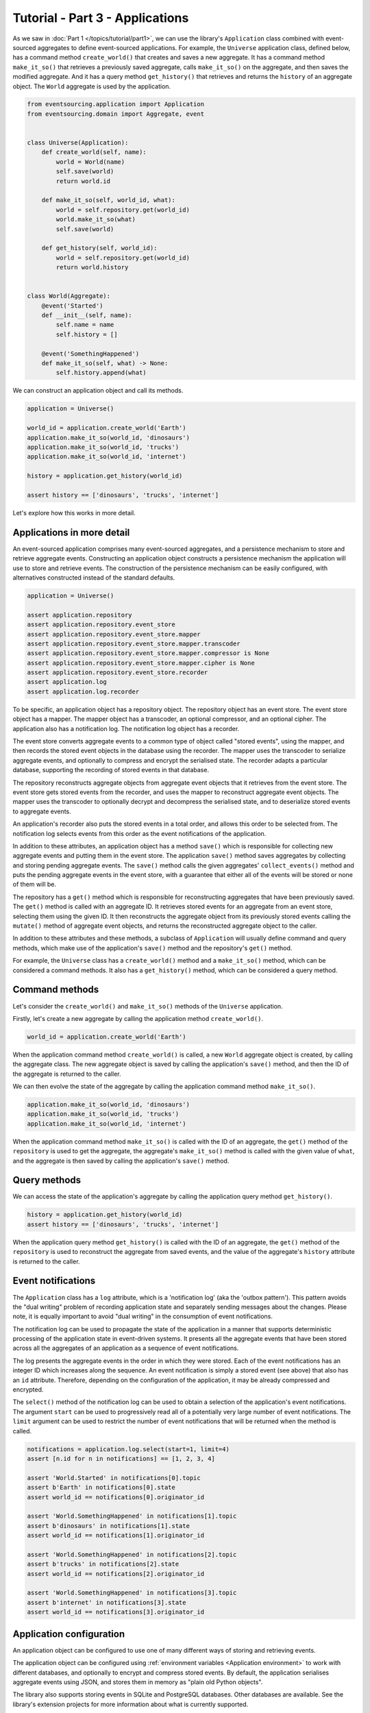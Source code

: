 ================================
Tutorial - Part 3 - Applications
================================


As we saw in :doc:`Part 1 </topics/tutorial/part1>`, we can
use the library's ``Application`` class combined with
event-sourced aggregates to define event-sourced applications.
For example, the ``Universe`` application class, defined below, has a
command method ``create_world()`` that creates and saves a new aggregate.
It has a command method ``make_it_so()`` that retrieves a previously saved
aggregate, calls ``make_it_so()`` on the aggregate, and then saves the
modified aggregate. And it has a query method ``get_history()`` that
retrieves and returns the ``history`` of an aggregate object. The
``World`` aggregate is used by the application.

.. code-block:: python

    from eventsourcing.application import Application
    from eventsourcing.domain import Aggregate, event


    class Universe(Application):
        def create_world(self, name):
            world = World(name)
            self.save(world)
            return world.id

        def make_it_so(self, world_id, what):
            world = self.repository.get(world_id)
            world.make_it_so(what)
            self.save(world)

        def get_history(self, world_id):
            world = self.repository.get(world_id)
            return world.history


    class World(Aggregate):
        @event('Started')
        def __init__(self, name):
            self.name = name
            self.history = []

        @event('SomethingHappened')
        def make_it_so(self, what) -> None:
            self.history.append(what)


We can construct an application object and call its methods.

.. code-block:: python

    application = Universe()

    world_id = application.create_world('Earth')
    application.make_it_so(world_id, 'dinosaurs')
    application.make_it_so(world_id, 'trucks')
    application.make_it_so(world_id, 'internet')

    history = application.get_history(world_id)

    assert history == ['dinosaurs', 'trucks', 'internet']


Let's explore how this works in more detail.


Applications in more detail
===========================

An event-sourced application comprises many event-sourced aggregates,
and a persistence mechanism to store and retrieve aggregate events.
Constructing an application object constructs a persistence mechanism
the application will use to store and retrieve events. The construction
of the persistence mechanism can be easily configured, with
alternatives constructed instead of the standard defaults.

.. code-block:: python

    application = Universe()

    assert application.repository
    assert application.repository.event_store
    assert application.repository.event_store.mapper
    assert application.repository.event_store.mapper.transcoder
    assert application.repository.event_store.mapper.compressor is None
    assert application.repository.event_store.mapper.cipher is None
    assert application.repository.event_store.recorder
    assert application.log
    assert application.log.recorder


To be specific, an application object has a repository object. The repository
object has an event store. The event store object has a mapper. The mapper
object has a transcoder, an optional compressor, and an optional cipher. The
application also has a notification log. The notification log object
has a recorder.

The event store converts aggregate events to a common type of object called
"stored events", using the mapper, and then records the stored event objects
in the database using the recorder. The mapper uses the transcoder to serialize
aggregate events, and optionally to compress and encrypt the serialised state.
The recorder adapts a particular database, supporting the recording of stored events
in that database.

The repository reconstructs aggregate objects from aggregate event objects that
it retrieves from the event store. The event store gets stored events from the
recorder, and uses the mapper to reconstruct aggregate event objects. The mapper
uses the transcoder to optionally decrypt and decompress the serialised state,
and to deserialize stored events to aggregate events.

An application's recorder also puts the stored events in a total order, and allows
this order to be selected from. The notification log selects events from this order
as the event notifications of the application.

In addition to these attributes, an application object has a method ``save()``
which is responsible for collecting new aggregate events and putting them in
the event store.
The application ``save()`` method saves aggregates by
collecting and storing pending aggregate events. The ``save()``
method calls the given aggregates' ``collect_events()`` method and
puts the pending aggregate events in the event store, with a
guarantee that either all of the events will be stored or none of
them will be.

The repository has a ``get()`` method which is responsible
for reconstructing aggregates that have been previously saved.
The ``get()`` method is called with an aggregate ID. It retrieves
stored events for an aggregate from an event store, selecting them
using the given ID. It then reconstructs the aggregate object from its
previously stored events calling the ``mutate()`` method of aggregate
event objects, and returns the reconstructed aggregate object to
the caller.

In addition to these attributes and these methods, a subclass of
``Application`` will usually define command and query methods, which
make use of the application's ``save()`` method and the repository's
``get()`` method.

For example, the ``Universe`` class has a ``create_world()`` method
and a ``make_it_so()`` method, which can be considered a command methods.
It also has a ``get_history()`` method, which can be considered a query
method.


Command methods
===============

Let's consider the ``create_world()`` and ``make_it_so()`` methods
of the ``Universe`` application.

Firstly, let's create a new aggregate by calling the application method ``create_world()``.

.. code-block:: python

    world_id = application.create_world('Earth')

When the application command method ``create_world()``
is called, a new ``World`` aggregate object is created, by calling
the aggregate class. The new aggregate object is saved by calling
the application's ``save()`` method, and then the ID of the aggregate
is returned to the caller.

We can then evolve the state of the aggregate by calling the
application command method ``make_it_so()``.

.. code-block:: python

    application.make_it_so(world_id, 'dinosaurs')
    application.make_it_so(world_id, 'trucks')
    application.make_it_so(world_id, 'internet')

When the application command method ``make_it_so()`` is called with
the ID of an aggregate, the ``get()`` method of the ``repository`` is
used to get the aggregate, the aggregate's ``make_it_so()`` method is
called with the given value of ``what``, and the aggregate is then
saved by calling the application's ``save()`` method.


Query methods
=============

We can access the state of the application's aggregate by calling the
application query method ``get_history()``.

.. code-block:: python

    history = application.get_history(world_id)
    assert history == ['dinosaurs', 'trucks', 'internet']


When the application query method ``get_history()`` is called with
the ID of an aggregate, the ``get()`` method of the ``repository``
is used to reconstruct the aggregate from saved events, and the value
of the aggregate's ``history`` attribute is returned to the caller.


Event notifications
===================

The ``Application`` class has a ``log`` attribute,
which is a 'notification log' (aka the 'outbox pattern').
This pattern avoids the "dual writing" problem of recording
application state and separately sending messages about
the changes. Please note, it is equally important to avoid
"dual writing" in the consumption of event notifications.

The notification log can be used to propagate the state of
the application in a manner that supports deterministic
processing of the application state in event-driven systems.
It presents all the aggregate events that have been stored
across all the aggregates of an application as a sequence of
event notifications.

The log presents the aggregate events in the order in which
they were stored. Each of the event notifications has an integer
ID which increases along the sequence. An event notification is
simply a stored event (see above) that also has an ``id`` attribute.
Therefore, depending on the configuration of the application, it
may be already compressed and encrypted.

The ``select()`` method of the notification log can be used
to obtain a selection of the application's event notifications.
The argument ``start`` can be used to progressively read all
of a potentially very large number of event notifications.
The ``limit`` argument can be used to restrict the number
of event notifications that will be returned when the method
is called.

.. code-block:: python

    notifications = application.log.select(start=1, limit=4)
    assert [n.id for n in notifications] == [1, 2, 3, 4]

    assert 'World.Started' in notifications[0].topic
    assert b'Earth' in notifications[0].state
    assert world_id == notifications[0].originator_id

    assert 'World.SomethingHappened' in notifications[1].topic
    assert b'dinosaurs' in notifications[1].state
    assert world_id == notifications[1].originator_id

    assert 'World.SomethingHappened' in notifications[2].topic
    assert b'trucks' in notifications[2].state
    assert world_id == notifications[2].originator_id

    assert 'World.SomethingHappened' in notifications[3].topic
    assert b'internet' in notifications[3].state
    assert world_id == notifications[3].originator_id


Application configuration
=========================

An application object can be configured to use one
of many different ways of storing and retrieving events.

The application object can be configured using
:ref:`environment variables <Application environment>` to
work with different databases, and optionally to encrypt and compress
stored events. By default, the application serialises aggregate events
using JSON, and stores them in memory as "plain old Python objects".

The library also supports storing events in SQLite and PostgreSQL databases.
Other databases are available. See the library's extension
projects for more information about what is currently supported.

The ``test()`` function below demonstrates the example ``Universe``
application in more detail, by creating many aggregates in one
application, by reading event notifications from the application log,
by retrieving historical versions of an aggregate, and so on. The
optimistic concurrency control, and the compression and encryption
features are also demonstrated. The steps are commented for greater
readability. Below, the ``test()`` function is used several times
with different configurations of persistence for our application
object: with "plain old Python objects", with SQLite, and then
with PostgreSQL.

.. code-block:: python

    from eventsourcing.persistence import IntegrityError
    from eventsourcing.system import NotificationLogReader


    def test(app: Universe, expect_visible_in_db: bool):
        # Check app has zero event notifications.
        assert len(app.log['1,10'].items) == 0

        # Create a new aggregate.
        world_id = app.create_world('Earth')

        # Execute application commands.
        app.make_it_so(world_id, 'dinosaurs')
        app.make_it_so(world_id, 'trucks')

        # Check recorded state of the aggregate.
        assert app.get_history(world_id) == [
            'dinosaurs',
            'trucks'
        ]

        # Execute another command.
        app.make_it_so(world_id, 'internet')

        # Check recorded state of the aggregate.
        assert app.get_history(world_id) == [
            'dinosaurs',
            'trucks',
            'internet'
        ]

        # Check values are (or aren't visible) in the database.
        values = [b'dinosaurs', b'trucks', b'internet']
        if expect_visible_in_db:
            expected_num_visible = len(values)
        else:
            expected_num_visible = 0

        actual_num_visible = 0
        reader = NotificationLogReader(app.log)
        for notification in reader.read(start=1):
            for what in values:
                if what in notification.state:
                    actual_num_visible += 1
                    break
        assert expected_num_visible == actual_num_visible

        # Get historical state (at version 3, before 'internet' happened).
        old = app.repository.get(world_id, version=3)
        assert len(old.history) == 2
        assert old.history[-1] == 'trucks'  # last thing to have happened was 'trucks'

        # Check app has four event notifications.
        assert len(app.log['1,10'].items) == 4

        # Optimistic concurrency control (no branches).
        old.make_it_so('future')
        try:
            app.save(old)
        except IntegrityError:
            pass
        else:
            raise Exception("Shouldn't get here")

        # Check app still has only four event notifications.
        assert len(app.log['1,10'].items) == 4

        # Read event notifications.
        reader = NotificationLogReader(app.log)
        notifications = list(reader.read(start=1))
        assert len(notifications) == 4

        # Create eight more aggregate events.
        world_id = app.create_world('Mars')
        app.make_it_so(world_id, 'plants')
        app.make_it_so(world_id, 'fish')
        app.make_it_so(world_id, 'mammals')

        world_id = app.create_world('Venus')
        app.make_it_so(world_id, 'morning')
        app.make_it_so(world_id, 'afternoon')
        app.make_it_so(world_id, 'evening')

        # Get the new event notifications from the reader.
        last_id = notifications[-1].id
        notifications = list(reader.read(start=last_id + 1))
        assert len(notifications) == 8

        # Get all the event notifications from the application log.
        notifications = list(reader.read(start=1))
        assert len(notifications) == 12


Development environment
=======================

We can run the test in a "development" environment using the application's
default "plain old Python objects" infrastructure which keeps stored events
in memory. The example below runs without compression or encryption of the
stored events. This is how the application objects have been working in this
tutorial so far.


.. code-block:: python

    # Construct an application object.
    app = Universe()

    # Run the test.
    test(app, expect_visible_in_db=True)


SQLite environment
==================

We can also configure an application to use SQLite for storing events.
To use the library's :ref:`SQLite infrastructure <SQLite>`,
set ``INFRASTRUCTURE_FACTORY`` to the value ``'eventsourcing.sqlite:Factory'``.
When using the library's SQLite infrastructure, the environment variable
``SQLITE_DBNAME`` must also be set. This value will be passed to Python's
:func:`sqlite3.connect`.

.. code-block:: python

    import os


    # Use SQLite infrastructure.
    os.environ['INFRASTRUCTURE_FACTORY'] = 'eventsourcing.sqlite:Factory'

    # Configure SQLite database URI. Either use a file-based DB;
    os.environ['SQLITE_DBNAME'] = '/path/to/your/sqlite-db'
    # or use an in-memory DB with cache not shared, only works with single thread;
    os.environ['SQLITE_DBNAME'] = ':memory:'
    # or use an in-memory DB with shared cache, works with multiple threads;
    os.environ['SQLITE_DBNAME'] = ':memory:?mode=memory&cache=shared'
    # or use a named in-memory DB, allows distinct databases in same process.
    os.environ['SQLITE_DBNAME'] = 'file:application1?mode=memory&cache=shared'

    # Set optional lock timeout (default 5s).
    os.environ['SQLITE_LOCK_TIMEOUT'] = '10'  # seconds


Having configured the application with these environment variables, we
can construct the application and run the test using SQLite.

.. code-block:: python

    # Construct an application object.
    app = Universe()

    # Run the test.
    test(app, expect_visible_in_db=True)


In this example, stored events are neither compressed nor encrypted. In consequence,
we can expect the recorded values to be visible in the database records.


PostgreSQL environment
======================

We can also configure a "production" environment to use PostgreSQL.
Using the library's :ref:`PostgresSQL infrastructure <PostgreSQL>`
will keep stored events in a PostgresSQL database.

Please note, to use the library's PostgreSQL functionality,
please install the library with the `postgres` option (or just
install the `psycopg2` package.)

::

    $ pip install eventsourcing[postgres]

Please note, the library option `postgres_dev` will install the
`psycopg2-binary` which is much faster to install, but this option
is not recommended for production use. The binary package is a
practical choice for development and testing but in production
it is advised to use the package built from sources.

The example below also uses zlib and AES to compress and encrypt the
stored events (but this is optional). To use the library's
encryption functionality with PostgreSQL, please install the library
with both the `crypto` and the `postgres` option (or just install the
`pycryptodome` and `psycopg2` packages.)

::

    $ pip install eventsourcing[crypto,postgres]


It is assumed for this example that the database and database user have
already been created, and the database server is running locally.

.. code-block:: python

    import os

    from eventsourcing.cipher import AESCipher

    # Generate a cipher key (keep this safe).
    cipher_key = AESCipher.create_key(num_bytes=32)

    # Cipher key.
    os.environ['CIPHER_KEY'] = cipher_key
    # Cipher topic.
    os.environ['CIPHER_TOPIC'] = 'eventsourcing.cipher:AESCipher'
    # Compressor topic.
    os.environ['COMPRESSOR_TOPIC'] = 'eventsourcing.compressor:ZlibCompressor'

    # Use Postgres infrastructure.
    os.environ['INFRASTRUCTURE_FACTORY'] = 'eventsourcing.postgres:Factory'

    # Configure database connections.
    os.environ['POSTGRES_DBNAME'] = 'eventsourcing'
    os.environ['POSTGRES_HOST'] = '127.0.0.1'
    os.environ['POSTGRES_PORT'] = '5432'
    os.environ['POSTGRES_USER'] = 'eventsourcing'
    os.environ['POSTGRES_PASSWORD'] = 'eventsourcing'

Having configured the application with these environment variables,
we can construct the application and run the test using PostgreSQL.


.. code-block:: python

    # Construct an application object.
    app = Universe()

    # Run the test.
    test(app, expect_visible_in_db=False)

In this example, stored events are both compressed and encrypted. In consequence,
we can expect the recorded values not to be visible in the database records.


Exercise
========

Follow the steps in this tutorial in your development environment.

Firstly, configure and run the application code you have written with
an SQLite database. Secondly, create a PostgreSQL database, and configure
and run your application with a PostgreSQL database. Connect to the databases
with the command line clients for SQLite and PostgreSQL, and examine the
database tables to verify that stored events have been recorded.


Next steps
==========

For more information about event-sourced aggregates, please read through
the :doc:`domain module documentation </topics/domain>`.
For more information about event-sourced applications, please read through
the :doc:`application module documentation </topics/application>`.
For more information about the persistence mechanism for event-sourced
applications, please read through the the
:doc:`persistence module documentation </topics/persistence>`.
